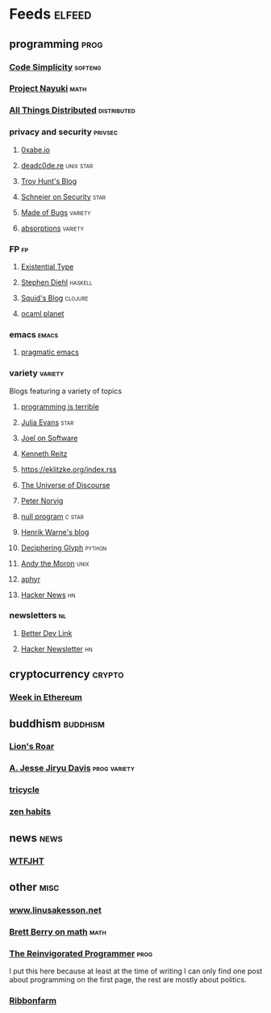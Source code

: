 * Feeds                                                                                     :elfeed:
** programming                                                                               :prog:
*** [[http://www.codesimplicity.com/feed/atom/][Code Simplicity]]                                                                      :softeng:
*** [[https://www.nayuki.io/rss20.xml][Project Nayuki]]                                                                          :math:
*** [[http://www.allthingsdistributed.com/atom.xml][All Things Distributed]]                                                           :distributed:
*** privacy and security                                                                 :privsec:
**** [[https://0xabe.io/feed.xml][0xabe.io]]
**** [[https://deadc0de.re/feeds/all.atom.xml][deadc0de.re]]                                                                      :unix:star:
**** [[http://feeds.feedburner.com/TroyHunt][Troy Hunt's Blog]]
**** [[https://www.schneier.com/blog/atom.xml][Schneier on Security]]                                                                  :star:
**** [[https://blog.nelhage.com/atom.xml][Made of Bugs]]                                                                       :variety:
**** [[http://www.windytan.com/feeds/posts/default][absorptions]]                                                                        :variety:
*** FP                                                                                        :fp:
**** [[https://existentialtype.wordpress.com/feed/][Existential Type]]
**** [[http://www.stephendiehl.com/feed.rss][Stephen Diehl]]                                                                      :haskell:
**** [[http://gigasquidsoftware.com/atom.xml][Squid's Blog]]                                                                       :clojure:
**** [[https://ocaml.org/feed.xml][ocaml planet]]
*** emacs                                                                                  :emacs:
**** [[http://pragmaticemacs.com/feed/][pragmatic emacs]]
*** variety                                                                              :variety:
Blogs featuring a variety of topics
**** [[http://programmingisterrible.com/rss][programming is terrible]]
**** [[https://jvns.ca/atom.xml][Julia Evans]]                                                                           :star:
**** [[https://www.joelonsoftware.com/feed/][Joel on Software]]
**** [[https://www.kennethreitz.org/essays?format=RSS][Kenneth Reitz]]
**** https://eklitzke.org/index.rss
**** [[http://blog.plover.com/index.atom][The Universe of Discourse]]
**** [[http://www.norvig.com/rss-feed.xml][Peter Norvig]]
**** [[http://nullprogram.com/feed/][null program]]                                                                        :c:star:
**** [[https://henrikwarne.com/feed/][Henrik Warne's blog]]
**** [[https://glyph.twistedmatrix.com/feeds/atom.xml][Deciphering Glyph]]                                                                   :python:
**** [[https://andythemoron.com/feed.xml][Andy the Moron]]                                                                        :unix:
**** [[https://aphyr.com/posts.atom][aphyr]]
**** [[https://hnrss.org/newest?points=100][Hacker News]]                                                                             :hn:
*** newsletters                                                                               :nl:
**** [[https://betterdev.link/rss.xml][Better Dev Link]]
**** [[https://us1.campaign-archive.com/feed?u=faa8eb4ef3a111cef92c4f3d4&id=e505c88a2e][Hacker Newsletter]]                                                                       :hn:
** cryptocurrency                                                                          :crypto:
*** [[https://weekinethereum.substack.com/feed/][Week in Ethereum]]
** buddhism                                                                              :buddhism:
*** [[https://www.lionsroar.com/feed/][Lion's Roar]]
*** [[https://emptysqua.re/blog/index.xml][A. Jesse Jiryu Davis]]                                                            :prog:variety:
*** [[https://tricycle.org/feed/][tricycle]]
*** [[https://feeds.feedburner.com/zenhabits][zen habits]]
** news                                                                                      :news:
*** [[https://whatthefuckjusthappenedtoday.com/rss.xml][WTFJHT]]
** other                                                                                     :misc:
*** [[http://www.linusakesson.net/rssfeed.php][www.linusakesson.net]]
*** [[https://medium.com/feed/@brettelizabethberry][Brett Berry on math]]                                                                     :math:
*** [[https://reprog.wordpress.com/feed/][The Reinvigorated Programmer]]                                                            :prog:
I put this here because at least at the time of writing I can only find one post
about programming on the first page, the rest are mostly about politics.
*** [[https://www.ribbonfarm.com/feed/][Ribbonfarm]]
